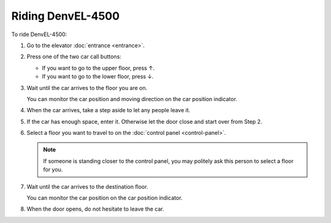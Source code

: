Riding DenvEL-4500
------------------

To ride DenvEL-4500:

#. Go to the elevator :doc:`entrance <entrance>`.
#. Press one of the two car call buttons:

   * If you want to go to the upper floor, press ↑.
   * If you want to go to the lower floor, press ↓.

#. Wait until the car arrives to the floor you are on.

   You can monitor the car position and moving direction on the car position indicator.
   
#. When the car arrives, take a step aside to let any people leave it.
#. If the car has enough space, enter it. Otherwise let the door close and start over from Step 2.
#. Select a floor you want to travel to on the :doc:`control panel <control-panel>`.

   .. note:: If someone is standing closer to the control panel, you may politely ask this person to select a floor for you.

#. Wait until the car arrives to the destination floor.

   You can monitor the car position on the car position indicator.
   
#. When the door opens, do not hesitate to leave the car. 
